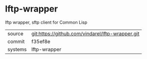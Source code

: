 * lftp-wrapper

lftp wrapper, sftp client for Common Lisp

|---------+--------------------------------------------------|
| source  | git:https://github.com/vindarel/lftp-wrapper.git |
| commit  | f35ef8e                                          |
| systems | lftp-wrapper                                     |
|---------+--------------------------------------------------|
